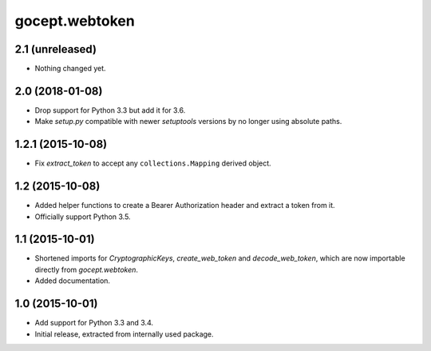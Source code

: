 gocept.webtoken
===============

2.1 (unreleased)
----------------

- Nothing changed yet.


2.0 (2018-01-08)
----------------

- Drop support for Python 3.3 but add it for 3.6.

- Make `setup.py` compatible with newer `setuptools` versions by no longer
  using absolute paths.


1.2.1 (2015-10-08)
------------------

- Fix `extract_token` to accept any ``collections.Mapping`` derived object.


1.2 (2015-10-08)
----------------

- Added helper functions to create a Bearer Authorization header and extract
  a token from it.

- Officially support Python 3.5.


1.1 (2015-10-01)
----------------

- Shortened imports for `CryptographicKeys`, `create_web_token` and
  `decode_web_token`, which are now importable directly from `gocept.webtoken`.

- Added documentation.


1.0 (2015-10-01)
----------------

* Add support for Python 3.3 and 3.4.

* Initial release, extracted from internally used package.
